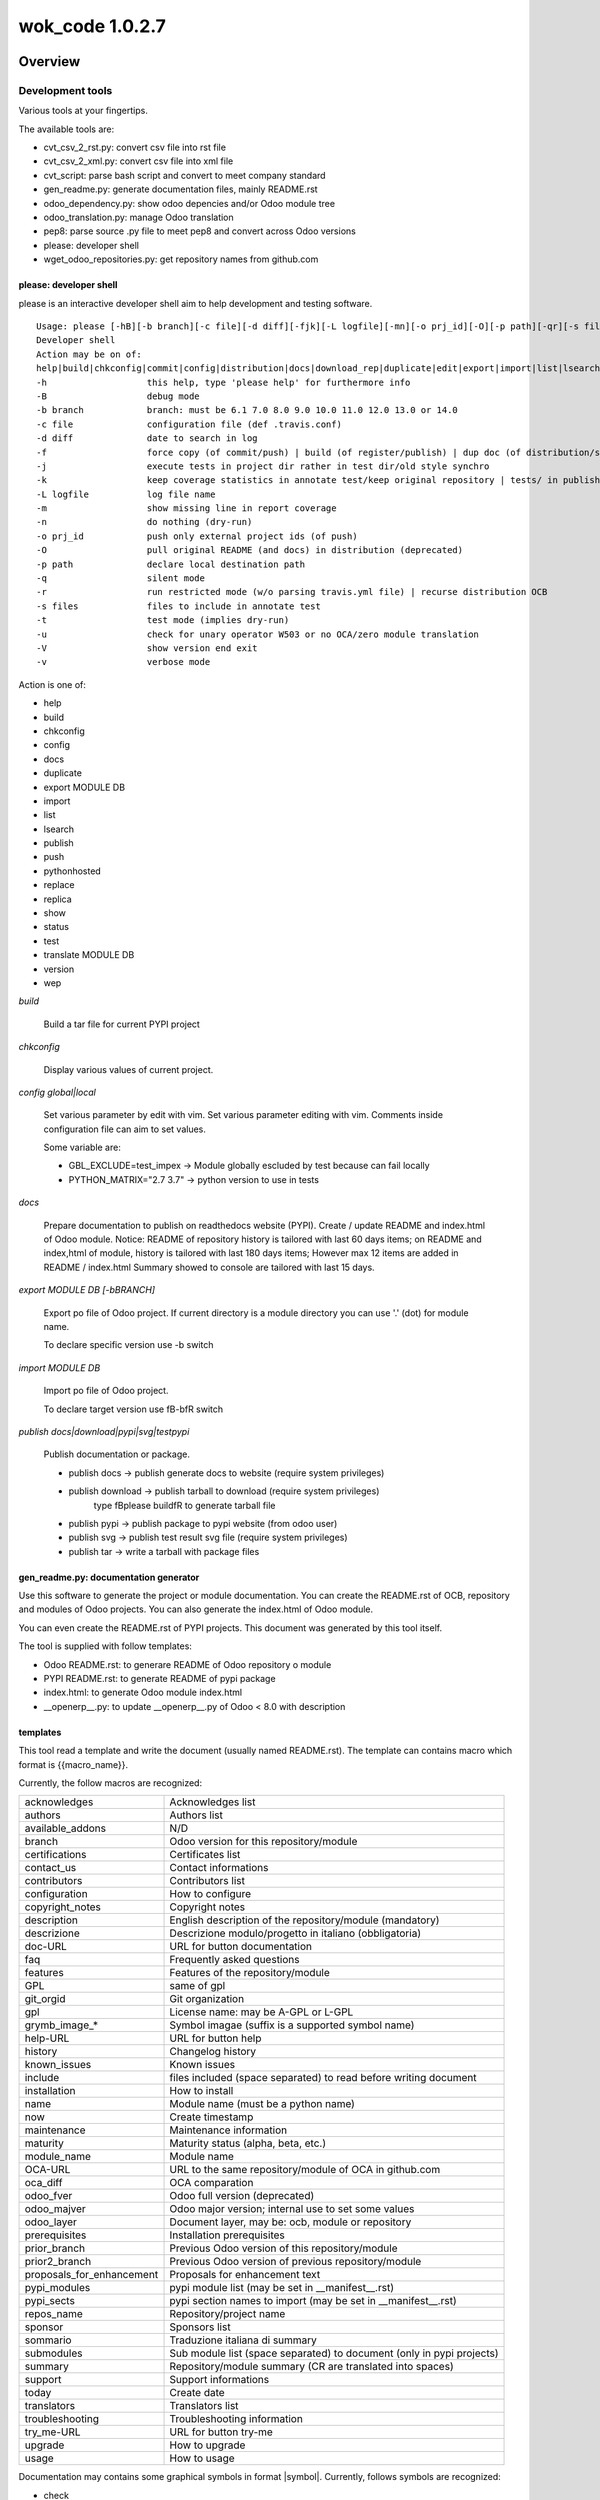 
================
wok_code 1.0.2.7
================



|Maturity| |Build Status| |Coverage Status| |license gpl|




Overview
========

Development tools
-----------------

Various tools at your fingertips.

The available tools are:

* cvt_csv_2_rst.py: convert csv file into rst file
* cvt_csv_2_xml.py: convert csv file into xml file
* cvt_script: parse bash script and convert to meet company standard
* gen_readme.py: generate documentation files, mainly README.rst
* odoo_dependency.py: show odoo depencies and/or Odoo module tree
* odoo_translation.py: manage Odoo translation
* pep8: parse source .py file to meet pep8 and convert across Odoo versions
* please: developer shell
* wget_odoo_repositories.py: get repository names from github.com


please: developer shell
~~~~~~~~~~~~~~~~~~~~~~~

please is an interactive developer shell aim to help development and testing software.

::

    Usage: please [-hB][-b branch][-c file][-d diff][-fjk][-L logfile][-mn][-o prj_id][-O][-p path][-qr][-s files][-tuVv] actions sub1 sub3 sub3
    Developer shell
    Action may be on of:
    help|build|chkconfig|commit|config|distribution|docs|download_rep|duplicate|edit|export|import|list|lsearch|publish|push|pythonhosted|synchro|replace|replica|show|status|test|translate|version|wep
    -h                   this help, type 'please help' for furthermore info
    -B                   debug mode
    -b branch            branch: must be 6.1 7.0 8.0 9.0 10.0 11.0 12.0 13.0 or 14.0
    -c file              configuration file (def .travis.conf)
    -d diff              date to search in log
    -f                   force copy (of commit/push) | build (of register/publish) | dup doc (of distribution/synchro) | full (status)
    -j                   execute tests in project dir rather in test dir/old style synchro
    -k                   keep coverage statistics in annotate test/keep original repository | tests/ in publish
    -L logfile           log file name
    -m                   show missing line in report coverage
    -n                   do nothing (dry-run)
    -o prj_id            push only external project ids (of push)
    -O                   pull original README (and docs) in distribution (deprecated)
    -p path              declare local destination path
    -q                   silent mode
    -r                   run restricted mode (w/o parsing travis.yml file) | recurse distribution OCB
    -s files             files to include in annotate test
    -t                   test mode (implies dry-run)
    -u                   check for unary operator W503 or no OCA/zero module translation
    -V                   show version end exit
    -v                   verbose mode

Action is one of:

* help
* build
* chkconfig
* config
* docs
* duplicate
* export MODULE DB
* import
* list
* lsearch
* publish
* push
* pythonhosted
* replace
* replica
* show
* status
* test
* translate MODULE DB
* version
* wep

*build*

    Build a tar file for current PYPI project

*chkconfig*

    Display various values of current project.

*config global|local*

    Set various parameter by edit with vim.
    Set various parameter editing with vim.
    Comments inside configuration file can aim to set values.

    Some variable are:

    * GBL_EXCLUDE=test_impex -> Module globally escluded by test because can fail locally
    * PYTHON_MATRIX="2.7 3.7" -> python version to use in tests

*docs*

    Prepare documentation to publish on readthedocs website (PYPI).
    Create / update README and index.html of Odoo module.
    Notice: README of repository history is tailored with last 60 days items;
    on README and index,html of module, history is tailored with last 180 days items;
    However max 12 items are added in README / index.html
    Summary showed to console are tailored with last 15 days.

*export MODULE DB [-bBRANCH]*

    Export po file of Odoo project.
    If current directory is a module directory you can use '.' (dot) for module name.

    To declare specific version use -b switch

*import MODULE DB*

    Import po file of Odoo project.

    To declare target version use \fB-b\fR switch

*publish docs|download|pypi|svg|testpypi*

    Publish documentation or package.

    * publish docs     -> publish generate docs to website (require system privileges)
    * publish download -> publish tarball to download (require system privileges)
        type \fBplease build\fR to generate tarball file
    * publish pypi     -> publish package to pypi website (from odoo user)
    * publish svg      -> publish test result svg file (require system privileges)
    * publish tar      -> write a tarball with package files


gen_readme.py: documentation generator
~~~~~~~~~~~~~~~~~~~~~~~~~~~~~~~~~~~~~~

Use this software to generate the project or module documentation.
You can create the README.rst of OCB, repository and modules of Odoo projects.
You can also generate the index.html of Odoo module.

You can even create the README.rst of PYPI projects.
This document was generated by this tool itself.

The tool is supplied with follow templates:

* Odoo README.rst: to generare README of Odoo repository o module
* PYPI README.rst: to generate README of pypi package
* index.html: to generate Odoo module index.html
* __openerp__.py: to update __openerp__.py of Odoo < 8.0 with description


templates
~~~~~~~~~

This tool read a template and write the document (usually named README.rst).
The template can contains macro which format is \{\{macro_name\}\}.

Currently, the follow macros are recognized:

+---------------------------+-----------------------------------------------------------------------+
| acknowledges              | Acknowledges list                                                     |
+---------------------------+-----------------------------------------------------------------------+
| authors                   | Authors list                                                          |
+---------------------------+-----------------------------------------------------------------------+
| available_addons          | N/D                                                                   |
+---------------------------+-----------------------------------------------------------------------+
| branch                    | Odoo version for this repository/module                               |
+---------------------------+-----------------------------------------------------------------------+
| certifications            | Certificates list                                                     |
+---------------------------+-----------------------------------------------------------------------+
| contact_us                | Contact informations                                                  |
+---------------------------+-----------------------------------------------------------------------+
| contributors              | Contributors list                                                     |
+---------------------------+-----------------------------------------------------------------------+
| configuration             | How to configure                                                      |
+---------------------------+-----------------------------------------------------------------------+
| copyright_notes           | Copyright notes                                                       |
+---------------------------+-----------------------------------------------------------------------+
| description               | English description of the repository/module (mandatory)              |
+---------------------------+-----------------------------------------------------------------------+
| descrizione               | Descrizione modulo/progetto in italiano (obbligatoria)                |
+---------------------------+-----------------------------------------------------------------------+
| doc-URL                   | URL for button documentation                                          |
+---------------------------+-----------------------------------------------------------------------+
| faq                       | Frequently asked questions                                            |
+---------------------------+-----------------------------------------------------------------------+
| features                  | Features of the repository/module                                     |
+---------------------------+-----------------------------------------------------------------------+
| GPL                       | same of gpl                                                           |
+---------------------------+-----------------------------------------------------------------------+
| git_orgid                 | Git organization                                                      |
+---------------------------+-----------------------------------------------------------------------+
| gpl                       | License name: may be A-GPL or L-GPL                                   |
+---------------------------+-----------------------------------------------------------------------+
| grymb_image_*             | Symbol imagae (suffix is a supported symbol name)                     |
+---------------------------+-----------------------------------------------------------------------+
| help-URL                  | URL for button help                                                   |
+---------------------------+-----------------------------------------------------------------------+
| history                   | Changelog history                                                     |
+---------------------------+-----------------------------------------------------------------------+
| known_issues              | Known issues                                                          |
+---------------------------+-----------------------------------------------------------------------+
| include                   | files included (space separated) to read before writing document      |
+---------------------------+-----------------------------------------------------------------------+
| installation              | How to install                                                        |
+---------------------------+-----------------------------------------------------------------------+
| name                      | Module name (must be a python name)                                   |
+---------------------------+-----------------------------------------------------------------------+
| now                       | Create timestamp                                                      |
+---------------------------+-----------------------------------------------------------------------+
| maintenance               | Maintenance information                                               |
+---------------------------+-----------------------------------------------------------------------+
| maturity                  | Maturity status (alpha, beta, etc.)                                   |
+---------------------------+-----------------------------------------------------------------------+
| module_name               | Module name                                                           |
+---------------------------+-----------------------------------------------------------------------+
| OCA-URL                   | URL to the same repository/module of OCA in github.com                |
+---------------------------+-----------------------------------------------------------------------+
| oca_diff                  | OCA comparation                                                       |
+---------------------------+-----------------------------------------------------------------------+
| odoo_fver                 | Odoo full version (deprecated)                                        |
+---------------------------+-----------------------------------------------------------------------+
| odoo_majver               | Odoo major version; internal use to set some values                   |
+---------------------------+-----------------------------------------------------------------------+
| odoo_layer                | Document layer, may be: ocb, module or repository                     |
+---------------------------+-----------------------------------------------------------------------+
| prerequisites             | Installation prerequisites                                            |
+---------------------------+-----------------------------------------------------------------------+
| prior_branch              | Previous Odoo version of this repository/module                       |
+---------------------------+-----------------------------------------------------------------------+
| prior2_branch             | Previous Odoo version of previous repository/module                   |
+---------------------------+-----------------------------------------------------------------------+
| proposals_for_enhancement | Proposals for enhancement text                                        |
+---------------------------+-----------------------------------------------------------------------+
| pypi_modules              | pypi module list (may be set in __manifest__.rst)                     |
+---------------------------+-----------------------------------------------------------------------+
| pypi_sects                | pypi section names to import (may be set in __manifest__.rst)         |
+---------------------------+-----------------------------------------------------------------------+
| repos_name                | Repository/project name                                               |
+---------------------------+-----------------------------------------------------------------------+
| sponsor                   | Sponsors list                                                         |
+---------------------------+-----------------------------------------------------------------------+
| sommario                  | Traduzione italiana di summary                                        |
+---------------------------+-----------------------------------------------------------------------+
| submodules                | Sub module list (space separated) to document (only in pypi projects) |
+---------------------------+-----------------------------------------------------------------------+
| summary                   | Repository/module summary (CR are translated into spaces)             |
+---------------------------+-----------------------------------------------------------------------+
| support                   | Support informations                                                  |
+---------------------------+-----------------------------------------------------------------------+
| today                     | Create date                                                           |
+---------------------------+-----------------------------------------------------------------------+
| translators               | Translators list                                                      |
+---------------------------+-----------------------------------------------------------------------+
| troubleshooting           | Troubleshooting information                                           |
+---------------------------+-----------------------------------------------------------------------+
| try_me-URL                | URL for button try-me                                                 |
+---------------------------+-----------------------------------------------------------------------+
| upgrade                   | How to upgrade                                                        |
+---------------------------+-----------------------------------------------------------------------+
| usage                     | How to usage                                                          |
+---------------------------+-----------------------------------------------------------------------+



Documentation may contains some graphical symbols in format \|symbol\|.
Currently, follows symbols are recognized:

* check
* DesktopTelematico
* en
* exclamation
* FatturaPA
* halt
* info
* it
* late
* menu
* no_check
* right_do
* same
* warning
* xml_schema


odoo_dependecies.py: show odoo dependencies
~~~~~~~~~~~~~~~~~~~~~~~~~~~~~~~~~~~~~~~~~~~

Show information about odoo dependencies and module tree.


pep8: python edit utility
~~~~~~~~~~~~~~~~~~~~~~~~~

Parse source file to meet pep8 requirements.
The pep8 utility makes some source transformation based on rules,
then can execute autoflake8 and/or autopep8 utilities (if installed) to meet full pep8 requirements.

It is an helper to meet z0bug_odoo LINT_LEVEL requirements.



|

Usage
=====

Module usage
------------




gen_readme.py usage
~~~~~~~~~~~~~~~~~~~

::

    usage: gen_readme.py [-h] [-b ODOO_VID] [-B] [-G GIT_ORGID] [-g OPT_GPL] [-H]
                         [-l ODOO_LAYER] [-L LANG] [-m MODULE_NAME]
                         [-M FORCE_MATURITY] [-n] [-o OUTPUT_FILE]
                         [-P PRODUCT_DOC] [-p PATH_NAME] [-q] [-R] [-r REPOS_NAME]
                         [-t TEMPLATE_NAME] [-T] [-V] [-v] [-W] [-w]

    Generate README

    optional arguments:
      -h, --help            show this help message and exit
      -b ODOO_VID, --odoo-branch ODOO_VID
      -B, --debug-template
      -G GIT_ORGID, --git-org GIT_ORGID
      -g OPT_GPL, --gpl-info OPT_GPL
      -H, --write-index_html
      -l ODOO_LAYER, --layer ODOO_LAYER
                            ocb|module|repository
      -L LANG, --lang LANG  iso code
      -m MODULE_NAME, --module-name MODULE_NAME
                            filename
      -M FORCE_MATURITY, --force-maturity FORCE_MATURITY
                            Alfa,Beta,Mature,Production/stable
      -n, --dry-run         do nothing (dry-run)
      -o OUTPUT_FILE, --output-file OUTPUT_FILE
                            filename
      -P PRODUCT_DOC, --product-doc PRODUCT_DOC
                            may be odoo or pypi
      -p PATH_NAME, --path-name PATH_NAME
                            pathname
      -q, --quiet           silent mode
      -R, --rewrite-manifest
      -r REPOS_NAME, --repos_name REPOS_NAME
                            dirname
      -t TEMPLATE_NAME, --template_name TEMPLATE_NAME
                            filename
      -T, --trace-file
      -V, --version         show program's version number and exit
      -v, --verbose         verbose mode
      -W, --write-authinfo
      -w, --suppress-warning

Examples:

::

    # Update Odoo module documentation
    cd ~/odoo_12/axitec/l10n_it_balance     # Odoo project directory
    dir egg-info
    >>> authors.txt contributors.txt description.rst __init__.txt known_issues.rst
    gen_readme.py                           # Generate README.rst of project
    gen_readme.py -H                        # Generate index.html of project

    # Create index.rst of pypi module
    cd ~/dev/pypi/devel_tools/devel_tools/docs
    gen_readme.py -t module_index.rst -o index.rst -B

    # Create README.rst of pypi module
    cd ~/dev/pypi/devel_tools/devel_tools
    gen_readme.py


Files and directories
~~~~~~~~~~~~~~~~~~~~~

Document structure is:

::

    docs                              (1)
    ┣━ index rst
    ┣━ logozero_180x46.png
    ┗━ rtd*  #                        (2)

    egg-info                          (3)
    ┣━ __init__.txt
    ┣━ description.rst
    ┣━ descrizione.rst
    ┣━ features.rst
    ┣━ oca_diff.rst
    ┣━ certifications.rst
    ┣━ prerequisites.rst
    ┣━ installation.rst
    ┣━ configuration.rst
    ┣━ upgrade.rst
    ┣━ support.rst
    ┣━ usage.rst
    ┣━ maintenance.rst
    ┣━ troubleshooting.rst
    ┣━ known_issues.rst
    ┣━ proposals_for_enhancement.rst
    ┣━ history.rst
    ┣━ faq.rst
    ┣━ sponsor.rst
    ┣━ copyright_notes.rst
    ┣━ available_addons.rst
    ┣━ contact_us.rst
    ┣━ authors.txt
    ┣━ contributors.txt
    ┣━ translators.txt
    ┗━ acknowledges.txt

    readme                            (4)
    ┣━ CONTRIBUTORS.rst
    ┣━ DESCRIPTION.rst
    ┗━ *.rst  # (Other OCA docs)      (5)

    Notes:
    (1) Directory for Sphynx (PYPI projects)
    (2) Files generated from egg-info directory
    (3) Zeroincombenze document root
    (4) Oca document root
    (5) See OCA documentation

Predefined template structure is:

::

    templates
        ┣━ Odoo
        ┃    ┣━ contact_us.rst
        ┃    ┣━ default_authors.txt
        ┃    ┣━ default_contributors.txt
        ┃    ┣━ default_copyright_notes.rst
        ┃    ┣━ default_description.rst
        ┃    ┣━ default_descrizione.rst
        ┃    ┣━ default_installation.rst
        ┃    ┣━ default_maintenance.rst
        ┃    ┣━ default_oca_diff.rst
        ┃    ┣━ default_proposals_for_enhancement.rst
        ┃    ┣━ default_quality
        ┃    ┣━ endorsement.rst
        ┃    ┣━ default_support.rst
        ┃    ┣━ default_troubleshooting.rst
        ┃    ┣━ default_upgrade.rst
        ┃    ┣━ header_acknowledges.txt
        ┃    ┣━ header_troubleshooting.rst
        ┃    ┣━ ocb_description.rst
        ┃    ┣━ ocb_descrizione.rst
        ┃    ┣━ readme_footer.rst
        ┃    ┣━ readme_header.rst
        ┃    ┣━ readme_index.html
        ┃    ┣━ readme_main_module.rst
        ┃    ┣━ readme_main_ocb.rst
        ┃    ┣━ readme_main_repository.rst
        ┃    ┗━ readme_manifest.rst
        ┃
        ┗━ pypi
             ┣━ default_contributors.txt
             ┣━ default_installation.rst
             ┣━ module_index.rst
             ┣━ module_mainpage.rst
             ┣━ readme_footer.rst
             ┣━ readme_header.rst
             ┣━ readme_main_module.rst
             ┣━ readme_main_repository.rst
             ┗━ repository_mainpage.rst



Statements
~~~~~~~~~~

Every document or template can contains some control statement.
A statement starts with ".. $" (dot dot space and dollar).

Current supported statements are:

::

    .. $if CONDITION
    .. $elif CONDITION
    .. $else
    .. $fi

    .. $include FILENAME
    .. $set VAR EXPRESSION
    .. $merge_docs

Notes: MACRO and VAR are the same object.
In this documentation VAR means the name of the macro while MACRO is the name of the macro enclosed by doubel bracets.

::

    i.e.  .. $if branch == '12.0'
          Current branch is 1.0

In above example then word branch after statement $if ia the VAR branch.
The word branch in the second line is a text. The item 1.0 is the macro, replaced by the value of varaibale branch.

CONDITION may be a python condition or one of follow special condition:

::

    VAR in LIST
    where VAR is a variable to test and LIST is value list space separated
    i.e.
    .. $if branch in '10.0' '11.0' '12.0'

FILE may be a file name. Supported file types are .rst and .csv

::

    i.e.
        .. $include my_description.rst
        .. $include my_table.csv



Macro
~~~~~

Macro currently supported:

+---------------------------+-----------------------------------------------------------------------+
| acknowledges              | Acknowledges list                                                     |
+---------------------------+-----------------------------------------------------------------------+
| authors                   | Authors list                                                          |
+---------------------------+-----------------------------------------------------------------------+
| available_addons          | N/D                                                                   |
+---------------------------+-----------------------------------------------------------------------+
| branch                    | Odoo version for this repository/module                               |
+---------------------------+-----------------------------------------------------------------------+
| certifications            | Certificates list                                                     |
+---------------------------+-----------------------------------------------------------------------+
| contact_us                | Contact informations                                                  |
+---------------------------+-----------------------------------------------------------------------+
| contributors              | Contributors list                                                     |
+---------------------------+-----------------------------------------------------------------------+
| configuration             | How to configure                                                      |
+---------------------------+-----------------------------------------------------------------------+
| copyright_notes           | Copyright notes                                                       |
+---------------------------+-----------------------------------------------------------------------+
| description               | English description of the repository/module (mandatory)              |
+---------------------------+-----------------------------------------------------------------------+
| descrizione               | Descrizione modulo/progetto in italiano (obbligatoria)                |
+---------------------------+-----------------------------------------------------------------------+
| doc-URL                   | URL for button documentation                                          |
+---------------------------+-----------------------------------------------------------------------+
| faq                       | Frequently asked questions                                            |
+---------------------------+-----------------------------------------------------------------------+
| features                  | Features of the repository/module                                     |
+---------------------------+-----------------------------------------------------------------------+
| GPL                       | same of gpl                                                           |
+---------------------------+-----------------------------------------------------------------------+
| git_orgid                 | Git organization                                                      |
+---------------------------+-----------------------------------------------------------------------+
| gpl                       | License name: may be A-GPL or L-GPL                                   |
+---------------------------+-----------------------------------------------------------------------+
| grymb_image_*             | Symbol imagae (suffix is a supported symbol name)                     |
+---------------------------+-----------------------------------------------------------------------+
| help-URL                  | URL for button help                                                   |
+---------------------------+-----------------------------------------------------------------------+
| history                   | Changelog history                                                     |
+---------------------------+-----------------------------------------------------------------------+
| known_issues              | Known issues                                                          |
+---------------------------+-----------------------------------------------------------------------+
| include                   | files included (space separated) to read before writing document      |
+---------------------------+-----------------------------------------------------------------------+
| installation              | How to install                                                        |
+---------------------------+-----------------------------------------------------------------------+
| name                      | Module name (must be a python name)                                   |
+---------------------------+-----------------------------------------------------------------------+
| now                       | Create timestamp                                                      |
+---------------------------+-----------------------------------------------------------------------+
| maintenance               | Maintenance information                                               |
+---------------------------+-----------------------------------------------------------------------+
| maturity                  | Maturity status (alpha, beta, etc.)                                   |
+---------------------------+-----------------------------------------------------------------------+
| module_name               | Module name                                                           |
+---------------------------+-----------------------------------------------------------------------+
| OCA-URL                   | URL to the same repository/module of OCA in github.com                |
+---------------------------+-----------------------------------------------------------------------+
| oca_diff                  | OCA comparation                                                       |
+---------------------------+-----------------------------------------------------------------------+
| odoo_fver                 | Odoo full version (deprecated)                                        |
+---------------------------+-----------------------------------------------------------------------+
| odoo_majver               | Odoo major version; internal use to set some values                   |
+---------------------------+-----------------------------------------------------------------------+
| odoo_layer                | Document layer, may be: ocb, module or repository                     |
+---------------------------+-----------------------------------------------------------------------+
| prerequisites             | Installation prerequisites                                            |
+---------------------------+-----------------------------------------------------------------------+
| prior_branch              | Previous Odoo version of this repository/module                       |
+---------------------------+-----------------------------------------------------------------------+
| prior2_branch             | Previous Odoo version of previous repository/module                   |
+---------------------------+-----------------------------------------------------------------------+
| proposals_for_enhancement | Proposals for enhancement text                                        |
+---------------------------+-----------------------------------------------------------------------+
| pypi_modules              | pypi module list (may be set in __manifest__.rst)                     |
+---------------------------+-----------------------------------------------------------------------+
| pypi_sects                | pypi section names to import (may be set in __manifest__.rst)         |
+---------------------------+-----------------------------------------------------------------------+
| repos_name                | Repository/project name                                               |
+---------------------------+-----------------------------------------------------------------------+
| sponsor                   | Sponsors list                                                         |
+---------------------------+-----------------------------------------------------------------------+
| sommario                  | Traduzione italiana di summary                                        |
+---------------------------+-----------------------------------------------------------------------+
| submodules                | Sub module list (space separated) to document (only in pypi projects) |
+---------------------------+-----------------------------------------------------------------------+
| summary                   | Repository/module summary (CR are translated into spaces)             |
+---------------------------+-----------------------------------------------------------------------+
| support                   | Support informations                                                  |
+---------------------------+-----------------------------------------------------------------------+
| today                     | Create date                                                           |
+---------------------------+-----------------------------------------------------------------------+
| translators               | Translators list                                                      |
+---------------------------+-----------------------------------------------------------------------+
| troubleshooting           | Troubleshooting information                                           |
+---------------------------+-----------------------------------------------------------------------+
| try_me-URL                | URL for button try-me                                                 |
+---------------------------+-----------------------------------------------------------------------+
| upgrade                   | How to upgrade                                                        |
+---------------------------+-----------------------------------------------------------------------+
| usage                     | How to usage                                                          |
+---------------------------+-----------------------------------------------------------------------+




Documentation may contains some graphical symbols in format \|symbol\|.
Currently follows symbols are supported:

+-------------------+---------------------+
| check             | |check|             |
+-------------------+---------------------+
| DesktopTelematico | |DesktopTelematico| |
+-------------------+---------------------+
| en                | |en|                |
+-------------------+---------------------+
| exclamation       | |exclamation|       |
+-------------------+---------------------+
| FatturaPA         | |FatturaPA|         |
+-------------------+---------------------+
| halt              | |halt|              |
+-------------------+---------------------+
| info              | |info|              |
+-------------------+---------------------+
| it                | |it|                |
+-------------------+---------------------+
| late              | |late|              |
+-------------------+---------------------+
| menu              | |menu|              |
+-------------------+---------------------+
| no_check          | |no_check|          |
+-------------------+---------------------+
| right_do          | |right_do|          |
+-------------------+---------------------+
| same              | |same|              |
+-------------------+---------------------+
| warning           | |warning|           |
+-------------------+---------------------+
| xml_schema        | |xml_schema|        |
+-------------------+---------------------+



Macro used in documentation templates
~~~~~~~~~~~~~~~~~~~~~~~~~~~~~~~~~~~~~

Following macroes may be declared in package documentation, mainly in __init__.txt or in __manifest__.rst file with $set statement.

+---------------------+-----------------------------------------------+
| include             | Document to include                           |
+---------------------+-----------------------------------------------+
| no_pypi             | Value 1 means module is not a pypi package    |
+---------------------+-----------------------------------------------+
| no_section_oca_diff | If value is 1 the section oca_diff is skipped |
+---------------------+-----------------------------------------------+
| submodules          | Declare sub-documents                         |
+---------------------+-----------------------------------------------+


odoo_dependecies.py usage
~~~~~~~~~~~~~~~~~~~~~~~~~

::

    usage: odoo_dependencies.py [-h] [-A {dep,help,jrq,mod,rev,tree}] [-a]
                                [-b version] [-B DEPENDS_BY] [-c file] [-D file]
                                [-E] [-e] [-H] [-M MODULES_TO_MATCH] [-m] [-N]
                                [-n] [-o] [-P] [-q] [-R] [-S SEP_LIST] [-V] [-v]
                                [-x] [-1]
                                [path_list [path_list ...]]

    Odoo dependencies management

    positional arguments:
      path_list

    optional arguments:
      -h, --help            show this help message and exit
      -A {dep,help,jrq,mod,rev,tree}, --action {dep,help,jrq,mod,rev,tree}
      -a, --and-list
      -b version, --branch version
                            Odoo branch
      -B DEPENDS_BY, --depends-by DEPENDS_BY
      -c file, --config file
                            configuration command file
      -D file, --dbname file
                            DB name
      -E, --only-missed
      -e, --external-dependencies
      -H, --action-help
      -M MODULES_TO_MATCH, --modules-to-match MODULES_TO_MATCH
      -m, --action-modules
      -N, --only-count
      -n, --dry-run         do nothing (dry-run)
      -o, --or-list
      -P, --pure-list
      -q, --quiet           silent mode
      -R, --recurse
      -S SEP_LIST, --sep-list SEP_LIST
      -V, --version         show program's version number and exit
      -v, --verbose         verbose mode
      -x, --external-bin-dependencies
      -1, --no-depth


topep8 usage
~~~~~~~~~~~~

::

    Usage: topep8 [-haAB][-b version][-c][-C org][-Dde][-F ver][-f][-G gpl][-iLnN][-o file][-O][-R file][-quVvXx01] fullname
    PEP8 source python file
    full path name maybe supplied or a single file

     -h                   this help
     -a                   enable non-whitespace changes (may issue multiple -a)
     -A                   do not execute autoflake (-A) neither autopep8 (-AA)
     -B                   activate debug statements
     -b version           odoo branch; may be 6.1 7.0 8.0 9.0 10.0 11.0 12.0 or 13.0
     -c                   change class name to CamelCase
     -C org               add developers Copyright (comma separated, def zero)
     -D                   show debug informations
     -d                   show diff
     -e                   do not apply enhance update
     -F ver               from odoo branch, value like -b switch
     -f                   futurize
     -G gpl               Write GPL info into header (agpl,lgpl,gpl,opl,oee)
     -i                   sort import statements
     -L                   set file excluded by lint parse
     -n                   do nothing (dry-run)
     -N                   do not add newline at the EOF
     -o file              output filename, leave source unchanged rather than source becomes .bak
     -O                   change copyright from openerp to odoo
     -R file              use specific rule file
     -q                   silent mode
     -u                   use old api odoo<8.0 or create yaml old style
     -V                   show version
     -v                   verbose mode
     -X                   make file.py executable
     -x                   format lines
     -0                   create yaml file from zero
     -1                   do not recurse travese directories


|
|

Getting started
===============


|

Installation
------------

Installation
------------

Zeroincombenze tools require:

* Linux Centos 7/8 or Debian 9/10 or Ubuntu 18/20
* python 2.7, some tools require python 3.6+
* bash 5.0+

Current version via Git
~~~~~~~~~~~~~~~~~~~~~~~

::

    cd $HOME
    git clone https://github.com/zeroincombenze/tools.git
    cd ./tools
    ./install_tools.sh -p
    source /opt/odoo/devel/activate_tools


Upgrade
-------

Upgrade
-------

Current stable version
~~~~~~~~~~~~~~~~~~~~~~

::

    cd $HOME
    ./install_tools.sh -U
    source /opt/odoo/devel/activate_tools

Current development version
~~~~~~~~~~~~~~~~~~~~~~~~~~~

::

    cd $HOME
    ./install_tools.sh -Ud
    source /opt/odoo/devel/activate_tools


History
-------

1.0.2.6 (2021-10-08)
~~~~~~~~~~~~~~~~~~~~

* [FIX] cvt_scrit: run inside virtual environment
* [FIX] please: run inside virtual environment
* [FIX] please: version
* [FIX] dist_pkg: run inside virtual environment

1.0.2.6 (2021-10-06)
~~~~~~~~~~~~~~~~~~~~

* [IMP] cvt_script: inclusion path improved
* [IMP] cvt_script: man page
* [FIX] gen_readme.py

1.0.2.5 (2021-10-01)
~~~~~~~~~~~~~~~~~~~~

* [IMP] disk_pkg: manage setup.py & setup.info

1.0.2.4 (2021-09-30)
~~~~~~~~~~~~~~~~~~~~

* [IMP] please: new version method

1.0.2.3 (2021-09-29)
~~~~~~~~~~~~~~~~~~~~

* [IMP] cvt_script: add bash version check

1.0.2.3 (2021-09-24)
~~~~~~~~~~~~~~~~~~~~

* [FIX] please: error sub2 sub3

1.0.2.1 (2021-09-23)
~~~~~~~~~~~~~~~~~~~~

* [IMP] please: replace does not set protection bits; now -f is required
* [IMP] please: wep does not set protection bits; now -f is required

1.0.2h (2021-08-31)
~~~~~~~~~~~~~~~~~~~

* [IMP] gen_readme.py: search for authors in current README

1.0.2g (2021-08-30)
~~~~~~~~~~~~~~~~~~~

* [IMP] cvt_csv_coa.py: new command to manage Odoo CoA
* [IMP] gen_readme.py: search for authors in current README

1.0.2f (2021-08-26)
~~~~~~~~~~~~~~~~~~~

* [IMP] please: action docs shows recent history
* [IMP] gen_readme.py: show recent history
* [FIX] topep8: parse .travis.yml

1.0.2e (2021-08-08)
~~~~~~~~~~~~~~~~~~~

* [IMP] please: changed the syntax of som actions
* [IMP] pre-commit: regex var GIT_NO_CHECK with path to no check

1.0.2d (2021-08-05)
~~~~~~~~~~~~~~~~~~~

* [REF] Merged and renamed to wok_code



|
|

Credits
=======

Copyright
---------

SHS-AV s.r.l. <https://www.shs-av.com/>


Contributors
------------

* Antonio Maria Vigliotti <antoniomaria.vigliotti@gmail.com>
|
This module is part of tools project.
Last Update / Ultimo aggiornamento: 2021-08-31
.. |Maturity| image:: https://img.shields.io/badge/maturity-Mature-green.png
:target: https://odoo-community.org/page/development-status
:alt:
.. |Build Status| image:: https://travis-ci.org/zeroincombenze/tools.svg?branch=master
:target: https://travis-ci.com/zeroincombenze/tools
:alt: github.com
.. |license gpl| image:: https://img.shields.io/badge/licence-AGPL--3-blue.svg
:target: http://www.gnu.org/licenses/agpl-3.0-standalone.html
:alt: License: AGPL-3
.. |license opl| image:: https://img.shields.io/badge/licence-OPL-7379c3.svg
:target: https://www.odoo.com/documentation/user/9.0/legal/licenses/licenses.html
:alt: License: OPL
.. |Coverage Status| image:: https://coveralls.io/repos/github/zeroincombenze/tools/badge.svg?branch=master
:target: https://coveralls.io/github/zeroincombenze/tools?branch=1.0
:alt: Coverage
.. |Codecov Status| image:: https://codecov.io/gh/zeroincombenze/tools/branch/1.0/graph/badge.svg
:target: https://codecov.io/gh/zeroincombenze/tools/branch/1.0
:alt: Codecov
.. |Tech Doc| image:: https://www.zeroincombenze.it/wp-content/uploads/ci-ct/prd/button-docs-1.svg
:target: https://wiki.zeroincombenze.org/en/Odoo/1.0/dev
:alt: Technical Documentation
.. |Help| image:: https://www.zeroincombenze.it/wp-content/uploads/ci-ct/prd/button-help-1.svg
:target: https://wiki.zeroincombenze.org/it/Odoo/1.0/man
.. |Try Me| image:: https://www.zeroincombenze.it/wp-content/uploads/ci-ct/prd/button-try-it-1.svg
:target: https://erp1.zeroincombenze.it
:alt: Try Me
.. |OCA Codecov| image:: https://codecov.io/gh/OCA/tools/branch/1.0/graph/badge.svg
:target: https://codecov.io/gh/OCA/tools/branch/1.0
.. |Odoo Italia Associazione| image:: https://www.odoo-italia.org/images/Immagini/Odoo%20Italia%20-%20126x56.png
:target: https://odoo-italia.org
:alt: Odoo Italia Associazione
.. |Zeroincombenze| image:: https://avatars0.githubusercontent.com/u/6972555?s=460&v=4
:target: https://www.zeroincombenze.it/
:alt: Zeroincombenze
.. |en| image:: https://raw.githubusercontent.com/zeroincombenze/grymb/master/flags/en_US.png
:target: https://www.facebook.com/Zeroincombenze-Software-gestionale-online-249494305219415/
.. |it| image:: https://raw.githubusercontent.com/zeroincombenze/grymb/master/flags/it_IT.png
.. |check| image:: https://raw.githubusercontent.com/zeroincombenze/grymb/master/awesome/check.png
.. |no_check| image:: https://raw.githubusercontent.com/zeroincombenze/grymb/master/awesome/no_check.png
.. |menu| image:: https://raw.githubusercontent.com/zeroincombenze/grymb/master/awesome/menu.png
.. |right_do| image:: https://raw.githubusercontent.com/zeroincombenze/grymb/master/awesome/right_do.png
.. |exclamation| image:: https://raw.githubusercontent.com/zeroincombenze/grymb/master/awesome/exclamation.png
.. |warning| image:: https://raw.githubusercontent.com/zeroincombenze/grymb/master/awesome/warning.png
.. |same| image:: https://raw.githubusercontent.com/zeroincombenze/grymb/master/awesome/same.png
.. |late| image:: https://raw.githubusercontent.com/zeroincombenze/grymb/master/awesome/late.png
.. |halt| image:: https://raw.githubusercontent.com/zeroincombenze/grymb/master/awesome/halt.png
.. |info| image:: https://raw.githubusercontent.com/zeroincombenze/grymb/master/awesome/info.png
.. |xml_schema| image:: https://raw.githubusercontent.com/zeroincombenze/grymb/master/certificates/iso/icons/xml-schema.png
:target: https://github.com/zeroincombenze/grymb/blob/master/certificates/iso/scope/xml-schema.md
.. |DesktopTelematico| image:: https://raw.githubusercontent.com/zeroincombenze/grymb/master/certificates/ade/icons/DesktopTelematico.png
:target: https://github.com/zeroincombenze/grymb/blob/master/certificates/ade/scope/Desktoptelematico.md
.. |FatturaPA| image:: https://raw.githubusercontent.com/zeroincombenze/grymb/master/certificates/ade/icons/fatturapa.png
:target: https://github.com/zeroincombenze/grymb/blob/master/certificates/ade/scope/fatturapa.md
.. |chat_with_us| image:: https://www.shs-av.com/wp-content/chat_with_us.gif
:target: https://t.me/axitec_helpdesk
Last Update / Ultimo aggiornamento: 2021-09-24
.. |Maturity| image:: https://img.shields.io/badge/maturity-Beta-yellow.png
Last Update / Ultimo aggiornamento: 2021-09-28
Last Update / Ultimo aggiornamento: 2021-09-29
Last Update / Ultimo aggiornamento: 2021-09-30
Last Update / Ultimo aggiornamento: 2021-10-01
Last Update / Ultimo aggiornamento: 2021-10-06
Last Update / Ultimo aggiornamento: 2021-10-07
Last Update / Ultimo aggiornamento: 2021-10-09
:target: https://odoo-community.org/page/development-status
:alt:
:target: https://travis-ci.com/zeroincombenze/tools
:alt: github.com
:target: http://www.gnu.org/licenses/agpl-3.0-standalone.html
:alt: License: AGPL-3
:target: https://www.odoo.com/documentation/user/9.0/legal/licenses/licenses.html
:alt: License: OPL
:target: https://coveralls.io/github/zeroincombenze/tools?branch=1.0
:alt: Coverage
:target: https://codecov.io/gh/zeroincombenze/tools/branch/1.0
:alt: Codecov
:target: https://wiki.zeroincombenze.org/en/Odoo/1.0/dev
:alt: Technical Documentation
:target: https://wiki.zeroincombenze.org/it/Odoo/1.0/man
:target: https://erp1.zeroincombenze.it
:alt: Try Me
:target: https://codecov.io/gh/OCA/tools/branch/1.0
:target: https://odoo-italia.org
:alt: Odoo Italia Associazione
:target: https://www.zeroincombenze.it/
:alt: Zeroincombenze
:target: https://www.facebook.com/Zeroincombenze-Software-gestionale-online-249494305219415/
:target: https://github.com/zeroincombenze/grymb/blob/master/certificates/iso/scope/xml-schema.md
:target: https://github.com/zeroincombenze/grymb/blob/master/certificates/ade/scope/Desktoptelematico.md
:target: https://github.com/zeroincombenze/grymb/blob/master/certificates/ade/scope/fatturapa.md
:target: https://t.me/axitec_helpdesk


|

This module is part of tools project.

Last Update / Ultimo aggiornamento: 2021-10-09

.. |Maturity| image:: https://img.shields.io/badge/maturity-Beta-yellow.png
    :target: https://odoo-community.org/page/development-status
    :alt: 
.. |Build Status| image:: https://travis-ci.org/zeroincombenze/tools.svg?branch=master
    :target: https://travis-ci.com/zeroincombenze/tools
    :alt: github.com
.. |license gpl| image:: https://img.shields.io/badge/licence-AGPL--3-blue.svg
    :target: http://www.gnu.org/licenses/agpl-3.0-standalone.html
    :alt: License: AGPL-3
.. |license opl| image:: https://img.shields.io/badge/licence-OPL-7379c3.svg
    :target: https://www.odoo.com/documentation/user/9.0/legal/licenses/licenses.html
    :alt: License: OPL
.. |Coverage Status| image:: https://coveralls.io/repos/github/zeroincombenze/tools/badge.svg?branch=master
    :target: https://coveralls.io/github/zeroincombenze/tools?branch=1.0
    :alt: Coverage
.. |Codecov Status| image:: https://codecov.io/gh/zeroincombenze/tools/branch/1.0/graph/badge.svg
    :target: https://codecov.io/gh/zeroincombenze/tools/branch/1.0
    :alt: Codecov
.. |Tech Doc| image:: https://www.zeroincombenze.it/wp-content/uploads/ci-ct/prd/button-docs-1.svg
    :target: https://wiki.zeroincombenze.org/en/Odoo/1.0/dev
    :alt: Technical Documentation
.. |Help| image:: https://www.zeroincombenze.it/wp-content/uploads/ci-ct/prd/button-help-1.svg
    :target: https://wiki.zeroincombenze.org/it/Odoo/1.0/man
    :alt: Technical Documentation
.. |Try Me| image:: https://www.zeroincombenze.it/wp-content/uploads/ci-ct/prd/button-try-it-1.svg
    :target: https://erp1.zeroincombenze.it
    :alt: Try Me
.. |OCA Codecov| image:: https://codecov.io/gh/OCA/tools/branch/1.0/graph/badge.svg
    :target: https://codecov.io/gh/OCA/tools/branch/1.0
    :alt: Codecov
.. |Odoo Italia Associazione| image:: https://www.odoo-italia.org/images/Immagini/Odoo%20Italia%20-%20126x56.png
   :target: https://odoo-italia.org
   :alt: Odoo Italia Associazione
.. |Zeroincombenze| image:: https://avatars0.githubusercontent.com/u/6972555?s=460&v=4
   :target: https://www.zeroincombenze.it/
   :alt: Zeroincombenze
.. |en| image:: https://raw.githubusercontent.com/zeroincombenze/grymb/master/flags/en_US.png
   :target: https://www.facebook.com/Zeroincombenze-Software-gestionale-online-249494305219415/
.. |it| image:: https://raw.githubusercontent.com/zeroincombenze/grymb/master/flags/it_IT.png
   :target: https://www.facebook.com/Zeroincombenze-Software-gestionale-online-249494305219415/
.. |check| image:: https://raw.githubusercontent.com/zeroincombenze/grymb/master/awesome/check.png
.. |no_check| image:: https://raw.githubusercontent.com/zeroincombenze/grymb/master/awesome/no_check.png
.. |menu| image:: https://raw.githubusercontent.com/zeroincombenze/grymb/master/awesome/menu.png
.. |right_do| image:: https://raw.githubusercontent.com/zeroincombenze/grymb/master/awesome/right_do.png
.. |exclamation| image:: https://raw.githubusercontent.com/zeroincombenze/grymb/master/awesome/exclamation.png
.. |warning| image:: https://raw.githubusercontent.com/zeroincombenze/grymb/master/awesome/warning.png
.. |same| image:: https://raw.githubusercontent.com/zeroincombenze/grymb/master/awesome/same.png
.. |late| image:: https://raw.githubusercontent.com/zeroincombenze/grymb/master/awesome/late.png
.. |halt| image:: https://raw.githubusercontent.com/zeroincombenze/grymb/master/awesome/halt.png
.. |info| image:: https://raw.githubusercontent.com/zeroincombenze/grymb/master/awesome/info.png
.. |xml_schema| image:: https://raw.githubusercontent.com/zeroincombenze/grymb/master/certificates/iso/icons/xml-schema.png
   :target: https://github.com/zeroincombenze/grymb/blob/master/certificates/iso/scope/xml-schema.md
.. |DesktopTelematico| image:: https://raw.githubusercontent.com/zeroincombenze/grymb/master/certificates/ade/icons/DesktopTelematico.png
   :target: https://github.com/zeroincombenze/grymb/blob/master/certificates/ade/scope/Desktoptelematico.md
.. |FatturaPA| image:: https://raw.githubusercontent.com/zeroincombenze/grymb/master/certificates/ade/icons/fatturapa.png
   :target: https://github.com/zeroincombenze/grymb/blob/master/certificates/ade/scope/fatturapa.md
.. |chat_with_us| image:: https://www.shs-av.com/wp-content/chat_with_us.gif
   :target: https://t.me/axitec_helpdesk


